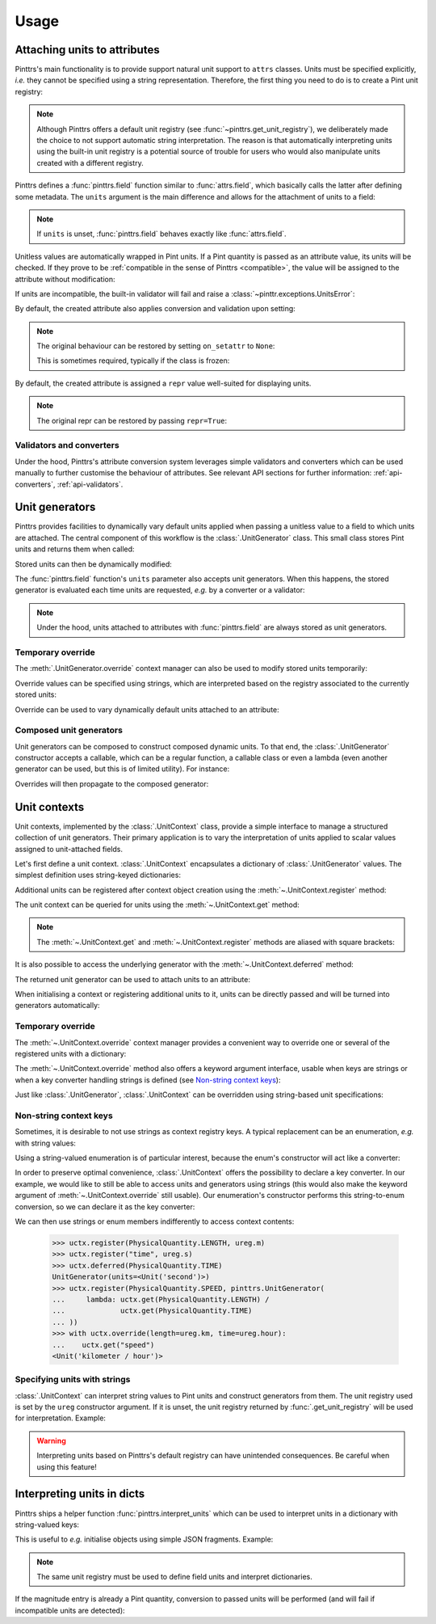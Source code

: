 .. _usage:

Usage
=====

.. _usage-attach_units:

Attaching units to attributes
-----------------------------

Pinttrs's main functionality is to provide support natural unit support to
``attrs`` classes. Units must be specified explicitly, *i.e.* they cannot be
specified using a string representation. Therefore, the first thing you need
to do is to create a Pint unit registry:

.. doctest::

   >>> import pint
   >>> ureg = pint.UnitRegistry()

.. note::

   Although Pinttrs offers a default unit registry (see :func:`~pinttrs.get_unit_registry`),
   we deliberately made the choice to not support automatic string
   interpretation. The reason is that automatically interpreting units using
   the built-in unit registry is a potential source of trouble for users
   who would also manipulate units created with a different registry.

Pinttrs defines a :func:`pinttrs.field` function similar to :func:`attrs.field`, which
basically calls the latter after defining some metadata. The ``units`` argument
is the main difference and allows for the attachment of units to a field:

.. doctest::

   >>> import attrs, pinttrs
   >>> @attrs.define
   ... class MyClass:
   ...     field = pinttrs.field(units=ureg.km)
   >>> MyClass(1.0)
   MyClass(field=1.0 km)

.. note::
   If ``units`` is unset, :func:`pinttrs.field` behaves exactly like :func:`attrs.field`.

Unitless values are automatically wrapped in Pint units. If a Pint quantity is
passed as an attribute value, its units will be checked. If they prove to be
:ref:`compatible in the sense of Pinttrs <compatible>`, the value will be
assigned to the attribute without modification:

.. doctest::

   >>> MyClass(1.0 * ureg.m)
   MyClass(field=1.0 m)

If units are incompatible, the built-in validator will fail and raise a
:class:`~pinttr.exceptions.UnitsError`:

.. doctest::

   >>> MyClass(1.0 * ureg.s)
   Traceback (most recent call last):
       ...
   pinttr.exceptions.UnitsError: Cannot convert from 'second' to 'kilometer': incompatible units 'second' used to set field 'field' (allowed: 'kilometer').

By default, the created attribute also applies conversion and validation upon
setting:

.. doctest::

   >>> o = MyClass(1.0)
   >>> o
   MyClass(field=1.0 km)
   >>> o.field = 1.0 * ureg.s
   Traceback (most recent call last):
       ...
   pinttr.exceptions.UnitsError: Cannot convert from 'second' to 'kilometer': incompatible units 'second' used to set field 'field' (allowed: 'kilometer').
   >>> o.field = 1.0 * ureg.m
   >>> o
   MyClass(field=1.0 m)
   >>> o.field = 1.0
   >>> o
   MyClass(field=1.0 km)

.. note::
   The original behaviour can be restored by setting ``on_setattr`` to ``None``:

   .. doctest::

      >>> @attrs.define
      ... class AnotherClass:
      ...     field = pinttrs.field(units=ureg.km, on_setattr=None)
      >>> o = AnotherClass(1.0)
      >>> o
      AnotherClass(field=1.0 km)
      >>> o.field = 1.0
      >>> o
      AnotherClass(field=1.0 km)

   This is sometimes required, typically if the class is frozen:

   .. doctest::

      >>> @attrs.frozen
      ... class AnotherClass:
      ...     field = pinttrs.field(units=ureg.m)
      Traceback (most recent call last):
          ...
      ValueError: Frozen classes can't use on_setattr.
      >>> @attrs.frozen
      ... class AnotherClass:
      ...     field = pinttrs.field(units=ureg.m, on_setattr=None)

By default, the created attribute is assigned a ``repr`` value well-suited for
displaying units.

.. note::
   The original repr can be restored by passing ``repr=True``:

   .. doctest::

      >>> @attrs.define
      ... class AnotherClass:
      ...     field = pinttrs.field(units=ureg.km, repr=True)
      >>> o = AnotherClass(1.0)
      >>> o
      AnotherClass(field=<Quantity(1.0, 'kilometer')>)

.. _usage-attach_units-validators_converters:

Validators and converters
^^^^^^^^^^^^^^^^^^^^^^^^^

Under the hood, Pinttrs's attribute conversion system leverages simple validators
and converters which can be used manually to further customise the behaviour of
attributes. See relevant API sections for further information:
:ref:`api-converters`, :ref:`api-validators`.

Unit generators
---------------

Pinttrs provides facilities to dynamically vary default units applied when
passing a unitless value to a field to which units are attached. The central
component of this workflow is the :class:`.UnitGenerator` class. This small
class stores Pint units and returns them when called:

.. doctest::

   >>> ugen = pinttrs.UnitGenerator(ureg.m)
   >>> ugen()
   <Unit('meter')>

Stored units can then be dynamically modified:

.. doctest::

   >>> ugen.units = ureg.s
   >>> ugen()
   <Unit('second')>

The :func:`pinttrs.field` function's ``units`` parameter also accepts unit
generators. When this happens, the stored generator is evaluated each time units
are requested, *e.g.* by a converter or a validator:

.. doctest::

   >>> ugen = pinttrs.UnitGenerator(ureg.m)
   >>> @attrs.define
   ... class MyClass:
   ...     field = pinttrs.field(units=ugen)
   >>> MyClass(1.0)
   MyClass(field=1.0 m)

.. note:: Under the hood, units attached to attributes with :func:`pinttrs.field`
   are always stored as unit generators.

Temporary override
^^^^^^^^^^^^^^^^^^

The :meth:`.UnitGenerator.override` context manager can also be used to modify
stored units temporarily:

.. doctest::

   >>> ugen.units = ureg.m
   >>> with ugen.override(ureg.s):
   ...     ugen()
   <Unit('second')>
   >>> ugen()
   <Unit('meter')>

Override values can be specified using strings, which are interpreted based on
the registry associated to the currently stored units:

.. doctest::

   >>> with ugen.override("m"):
   ...     ugen()
   <Unit('meter')>

Override can be used to vary dynamically default units attached to an attribute:

.. doctest::

   >>> ugen = pinttrs.UnitGenerator(ureg.m)
   >>> @attrs.define
   ... class MyClass:
   ...     field = pinttrs.field(units=ugen)
   >>> MyClass(1.0)
   MyClass(field=1.0 m)
   >>> with ugen.override(ureg.s):
   ...     MyClass(1.0)
   MyClass(field=1.0 s)

Composed unit generators
^^^^^^^^^^^^^^^^^^^^^^^^

Unit generators can be composed to construct composed dynamic units. To that
end, the :class:`.UnitGenerator` constructor accepts a callable, which can be
a regular function, a callable class or even a lambda (even another generator
can be used, but this is of limited utility). For instance:

.. doctest::

   >>> ugen_length = pinttrs.UnitGenerator(ureg.m)
   >>> ugen_time = pinttrs.UnitGenerator(ureg.s)
   >>> ugen_speed = pinttrs.UnitGenerator(lambda: ugen_length() / ugen_time())
   >>> ugen_speed()
   <Unit('meter / second')>

Overrides will then propagate to the composed generator:

.. doctest::

   >>> with ugen_length.override("km"), ugen_time.override("hour"):
   ...     ugen_speed()
   <Unit('kilometer / hour')>

.. _usage-unit_contexts:

Unit contexts
-------------

Unit contexts, implemented by the :class:`.UnitContext` class, provide a
simple interface to manage a structured collection of unit generators. Their
primary application is to vary the interpretation of units applied to scalar
values assigned to unit-attached fields.

Let's first define a unit context. :class:`.UnitContext` encapsulates a
dictionary of :class:`.UnitGenerator` values. The simplest definition uses
string-keyed dictionaries:

.. doctest::

   >>> uctx = pinttrs.UnitContext({"length": pinttrs.UnitGenerator(ureg.m)})

Additional units can be registered after context object creation using the
:meth:`~.UnitContext.register` method:

.. doctest::

   >>> uctx.register("time", pinttrs.UnitGenerator(ureg.s))
   >>> uctx.get_all()
   {'length': <Unit('meter')>, 'time': <Unit('second')>}

The unit context can be queried for units using the :meth:`~.UnitContext.get`
method:

.. doctest::

   >>> uctx.get("length")
   <Unit('meter')>

.. note:: The :meth:`~.UnitContext.get` and :meth:`~.UnitContext.register` methods
   are aliased with square brackets:

   .. doctest::

      >>> uctx["time"] = ureg.ms
      >>> uctx["time"]
      <Unit('millisecond')>
      >>> uctx["time"] = pinttrs.UnitGenerator(ureg.s)
      >>> uctx["time"]
      <Unit('second')>

It is also possible to access the underlying generator with the
:meth:`~.UnitContext.deferred` method:

.. doctest::

   >>> uctx.deferred("length")
   UnitGenerator(units=<Unit('meter')>)

The returned unit generator can be used to attach units to an attribute:

.. doctest::

   >>> @attrs.define
   ... class MyClass:
   ...     field = pinttrs.field(units=uctx.deferred("length"))
   >>> MyClass(1.0)
   MyClass(field=1.0 m)

When initialising a context or registering additional units to it, units can be
directly passed and will be turned into generators automatically:

.. doctest::

   >>> uctx = pinttrs.UnitContext({"length": ureg.m})
   >>> uctx.deferred("length")
   UnitGenerator(units=<Unit('meter')>)
   >>> uctx.register("time", ureg.s)
   >>> uctx.deferred("time")
   UnitGenerator(units=<Unit('second')>)

Temporary override
^^^^^^^^^^^^^^^^^^

The :meth:`~.UnitContext.override` context manager provides a convenient way to
override one or several of the registered units with a dictionary:

.. doctest::

   >>> with uctx.override({"length": ureg.mile, "time": ureg.hour}):
   ...     ureg.Quantity(1.0, "km/hour").to(uctx.get("length") / uctx.get("time"))
   <Quantity(0.621371192, 'mile / hour')>

The :meth:`~.UnitContext.override` method also offers a keyword argument
interface, usable when keys are strings or when a key converter handling strings
is defined (see `Non-string context keys`_):

.. doctest::

   >>> with uctx.override(length=ureg.mile, time=ureg.hour):
   ...     ureg.Quantity(1.0, "km/hour").to(uctx.get("length") / uctx.get("time"))
   <Quantity(0.621371192, 'mile / hour')>

Just like :class:`.UnitGenerator`, :class:`.UnitContext` can be overridden using
string-based unit specifications:

.. doctest::

   >>> with uctx.override(length="mile", time="hour"):
   ...     ureg.Quantity(1.0, "km/hour").to(uctx.get("length") / uctx.get("time"))
   <Quantity(0.621371192, 'mile / hour')>

Non-string context keys
^^^^^^^^^^^^^^^^^^^^^^^

Sometimes, it is desirable to not use strings as context registry keys. A
typical replacement can be an enumeration, *e.g.* with string values:

.. doctest::

   >>> import enum
   >>> class PhysicalQuantity(enum.Enum):
   ...     LENGTH = "length"
   ...     SPEED = "speed"
   ...     TIME = "time"

Using a string-valued enumeration is of particular interest, because the enum's
constructor will act like a converter:

.. doctest::

   >>> PhysicalQuantity(PhysicalQuantity.LENGTH)
   <PhysicalQuantity.LENGTH: 'length'>
   >>> PhysicalQuantity("length")
   <PhysicalQuantity.LENGTH: 'length'>

In order to preserve optimal convenience, :class:`.UnitContext` offers the
possibility to declare a key converter. In our example, we would like to still
be able to access units and generators using strings (this would also make the
keyword argument of :meth:`~.UnitContext.override` still usable). Our
enumeration's constructor performs this string-to-enum conversion, so we can
declare it as the key converter:

.. doctest::

   >>> uctx = pinttrs.UnitContext(key_converter=PhysicalQuantity)

We can then use strings or enum members indifferently to access context
contents:

   >>> uctx.register(PhysicalQuantity.LENGTH, ureg.m)
   >>> uctx.register("time", ureg.s)
   >>> uctx.deferred(PhysicalQuantity.TIME)
   UnitGenerator(units=<Unit('second')>)
   >>> uctx.register(PhysicalQuantity.SPEED, pinttrs.UnitGenerator(
   ...     lambda: uctx.get(PhysicalQuantity.LENGTH) /
   ...             uctx.get(PhysicalQuantity.TIME)
   ... ))
   >>> with uctx.override(length=ureg.km, time=ureg.hour):
   ...    uctx.get("speed")
   <Unit('kilometer / hour')>

Specifying units with strings
^^^^^^^^^^^^^^^^^^^^^^^^^^^^^

:class:`.UnitContext` can interpret string values to Pint units and construct
generators from them. The unit registry used is set by the ``ureg`` constructor
argument. If it is unset, the unit registry returned by
:func:`.get_unit_registry` will be used for interpretation. Example:

.. doctest::

   >>> uctx = pinttrs.UnitContext({"length": "m", "time": "s"}, interpret_str=True)
   >>> uctx.get_all()
   {'length': <Unit('meter')>, 'time': <Unit('second')>}

.. warning:: Interpreting units based on Pinttrs's default registry can have
   unintended consequences. Be careful when using this feature!

   .. doctest::

      >>> uctx.get("length") / ureg.m
      Traceback (most recent call last):
          ...
      ValueError: Cannot operate with Unit and Unit of different registries.

.. _usage-interpret_dicts:

Interpreting units in dicts
---------------------------

Pinttrs ships a helper function :func:`pinttrs.interpret_units` which can be
used to interpret units in a dictionary with string-valued keys:

.. doctest::

   >>> pinttrs.interpret_units({"field": 1.0, "field_units": "m"}, ureg)
   {'field': <Quantity(1.0, 'meter')>}

This is useful to *e.g.* initialise objects using simple JSON fragments.
Example:

.. doctest::

   >>> from pinttrs import interpret_units
   >>> ugen = pinttrs.UnitGenerator(ureg.m)
   >>> @attrs.define
   ... class MyClass:
   ...     field = pinttrs.field(units=ugen)
   >>> MyClass(**interpret_units({"field": 1.0, "field_units": "m"}, ureg))
   MyClass(field=1.0 m)
   >>> MyClass(**interpret_units({"field": 1.0, "field_units": "s"}, ureg))
   Traceback (most recent call last):
       ...
   pinttr.exceptions.UnitsError: Cannot convert from 'second' to 'meter': incompatible units 'second' used to set field 'field' (allowed: 'meter').

.. note::

   The same unit registry must be used to define field units and interpret
   dictionaries.

If the magnitude entry is already a Pint quantity, conversion to passed units
will be performed (and will fail if incompatible units are detected):

.. doctest::

   >>> pinttrs.interpret_units({"field": 1.0 * ureg.m, "field_units": "km"}, ureg)
   {'field': <Quantity(0.001, 'kilometer')>}
   >>> pinttrs.interpret_units({"field": 1.0 * ureg.s, "field_units": "m"}, ureg)
   Traceback (most recent call last):
       ...
   pint.errors.DimensionalityError: Cannot convert from 'second' ([time]) to 'meter' ([length])
